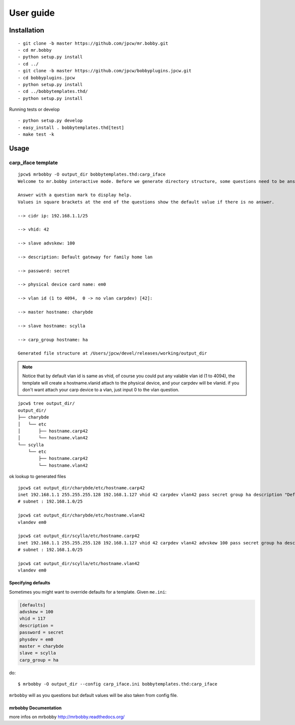 .. highlight:: bash


User guide
==========

Installation
------------

::

  - git clone -b master https://github.com/jpcw/mr.bobby.git
  - cd mr.bobby
  - python setup.py install
  - cd ../
  - git clone -b master https://github.com/jpcw/bobbyplugins.jpcw.git
  - cd bobbyplugins.jpcw
  - python setup.py install
  - cd ../bobbytemplates.thd/
  - python setup.py install

Running tests or develop

::
 
  - python setup.py develop
  - easy_install . bobbytemplates.thd[test]
  - make test -k

Usage
-----


carp_iface template
____________________

::

    jpcw$ mrbobby -O output_dir bobbytemplates.thd:carp_iface
    Welcome to mr.bobby interactive mode. Before we generate directory structure, some questions need to be answered.

    Answer with a question mark to display help.
    Values in square brackets at the end of the questions show the default value if there is no answer.

    --> cidr ip: 192.168.1.1/25

    --> vhid: 42

    --> slave advskew: 100

    --> description: Default gateway for family home lan

    --> password: secret

    --> physical device card name: em0

    --> vlan id (1 to 4094,  0 -> no vlan carpdev) [42]:

    --> master hostname: charybde

    --> slave hostname: scylla

    --> carp_group hostname: ha

    Generated file structure at /Users/jpcw/devel/releases/working/output_dir

.. note:: Notice that by default vlan id is same as vhid, of course you could put any valable vlan id (1 to 4094), the template will create a hostname.vlanid attach to the physical device, and your carpdev will be vlanid. if you don't want attach your carp device to a vlan, just input 0 to the vlan question.
    

::
    
    jpcw$ tree output_dir/
    output_dir/
    ├── charybde
    │   └── etc
    │       ├── hostname.carp42
    │       └── hostname.vlan42
    └── scylla
        └── etc
            ├── hostname.carp42
            └── hostname.vlan42

ok lookup to generated files ::
     
    jpcw$ cat output_dir/charybde/etc/hostname.carp42
    inet 192.168.1.1 255.255.255.128 192.168.1.127 vhid 42 carpdev vlan42 pass secret group ha description "Default gateway for family home lan"
    # subnet : 192.168.1.0/25

    jpcw$ cat output_dir/charybde/etc/hostname.vlan42
    vlandev em0

    jpcw$ cat output_dir/scylla/etc/hostname.carp42
    inet 192.168.1.1 255.255.255.128 192.168.1.127 vhid 42 carpdev vlan42 advskew 100 pass secret group ha description "Default gateway for family home lan"
    # subnet : 192.168.1.0/25

    jpcw$ cat output_dir/scylla/etc/hostname.vlan42
    vlandev em0

Specifying defaults
*******************

Sometimes you might want to override defaults for a template. Given ``me.ini``:

.. code-block:: ini

    [defaults]
    advskew = 100
    vhid = 117
    description = 
    password = secret
    physdev = em0
    master = charybde
    slave = scylla
    carp_group = ha


do::

  $ mrbobby -O output_dir --config carp_iface.ini bobbytemplates.thd:carp_iface

``mrbobby`` will as you questions but default values will be also taken from config file.

mrbobby Documentation
*********************
more infos on mrbobby http://mrbobby.readthedocs.org/

